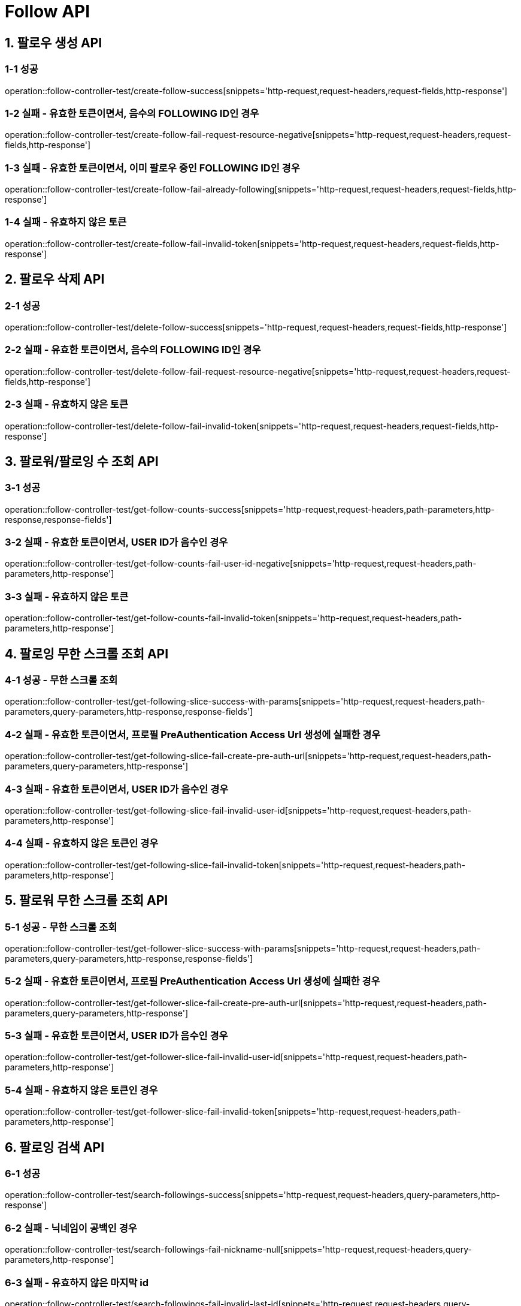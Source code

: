 [[Follow-API]]
= *Follow API*

[[팔로우-생성-API]]
== *1. 팔로우 생성 API*

=== *1-1 성공*

operation::follow-controller-test/create-follow-success[snippets='http-request,request-headers,request-fields,http-response']

=== *1-2 실패 - 유효한 토큰이면서, 음수의 FOLLOWING ID인 경우*

operation::follow-controller-test/create-follow-fail-request-resource-negative[snippets='http-request,request-headers,request-fields,http-response']

=== *1-3 실패 - 유효한 토큰이면서, 이미 팔로우 중인 FOLLOWING ID인 경우*

operation::follow-controller-test/create-follow-fail-already-following[snippets='http-request,request-headers,request-fields,http-response']

=== *1-4 실패 - 유효하지 않은 토큰*

operation::follow-controller-test/create-follow-fail-invalid-token[snippets='http-request,request-headers,request-fields,http-response']

[[팔로우-삭제-API]]
== *2. 팔로우 삭제 API*

=== *2-1 성공*

operation::follow-controller-test/delete-follow-success[snippets='http-request,request-headers,request-fields,http-response']

=== *2-2 실패 - 유효한 토큰이면서, 음수의 FOLLOWING ID인 경우*

operation::follow-controller-test/delete-follow-fail-request-resource-negative[snippets='http-request,request-headers,request-fields,http-response']

=== *2-3 실패 - 유효하지 않은 토큰*

operation::follow-controller-test/delete-follow-fail-invalid-token[snippets='http-request,request-headers,request-fields,http-response']

[[팔로워-팔로잉-수-조회-API]]
== *3. 팔로워/팔로잉 수 조회 API*

=== *3-1 성공*

operation::follow-controller-test/get-follow-counts-success[snippets='http-request,request-headers,path-parameters,http-response,response-fields']

=== *3-2 실패 - 유효한 토큰이면서, USER ID가 음수인 경우*

operation::follow-controller-test/get-follow-counts-fail-user-id-negative[snippets='http-request,request-headers,path-parameters,http-response']

=== *3-3 실패 - 유효하지 않은 토큰*

operation::follow-controller-test/get-follow-counts-fail-invalid-token[snippets='http-request,request-headers,path-parameters,http-response']

[[팔로잉-무한-스크롤-조회-API]]
== *4. 팔로잉 무한 스크롤 조회 API*

=== *4-1 성공 - 무한 스크롤 조회*

operation::follow-controller-test/get-following-slice-success-with-params[snippets='http-request,request-headers,path-parameters,query-parameters,http-response,response-fields']

=== *4-2 실패 - 유효한 토큰이면서, 프로필 PreAuthentication Access Url 생성에 실패한 경우*

operation::follow-controller-test/get-following-slice-fail-create-pre-auth-url[snippets='http-request,request-headers,path-parameters,query-parameters,http-response']

=== *4-3 실패 - 유효한 토큰이면서, USER ID가 음수인 경우*

operation::follow-controller-test/get-following-slice-fail-invalid-user-id[snippets='http-request,request-headers,path-parameters,http-response']

=== *4-4 실패 - 유효하지 않은 토큰인 경우*

operation::follow-controller-test/get-following-slice-fail-invalid-token[snippets='http-request,request-headers,path-parameters,http-response']

[[팔로워-무한-스크롤-조회-API]]
== *5. 팔로워 무한 스크롤 조회 API*

=== *5-1 성공 - 무한 스크롤 조회*

operation::follow-controller-test/get-follower-slice-success-with-params[snippets='http-request,request-headers,path-parameters,query-parameters,http-response,response-fields']

=== *5-2 실패 - 유효한 토큰이면서, 프로필 PreAuthentication Access Url 생성에 실패한 경우*

operation::follow-controller-test/get-follower-slice-fail-create-pre-auth-url[snippets='http-request,request-headers,path-parameters,query-parameters,http-response']

=== *5-3 실패 - 유효한 토큰이면서, USER ID가 음수인 경우*

operation::follow-controller-test/get-follower-slice-fail-invalid-user-id[snippets='http-request,request-headers,path-parameters,http-response']

=== *5-4 실패 - 유효하지 않은 토큰인 경우*

operation::follow-controller-test/get-follower-slice-fail-invalid-token[snippets='http-request,request-headers,path-parameters,http-response']

[[팔로잉-검색-API]]
== *6. 팔로잉 검색 API*

=== *6-1 성공*

operation::follow-controller-test/search-followings-success[snippets='http-request,request-headers,query-parameters,http-response']

=== *6-2 실패 - 닉네임이 공백인 경우*

operation::follow-controller-test/search-followings-fail-nickname-null[snippets='http-request,request-headers,query-parameters,http-response']

=== *6-3 실패 - 유효하지 않은 마지막 id*

operation::follow-controller-test/search-followings-fail-invalid-last-id[snippets='http-request,request-headers,query-parameters,http-response']

=== *6-4 실패 - 유효하지 않은 사이즈*

operation::follow-controller-test/search-followings-fail-invalid-size[snippets='http-request,request-headers,query-parameters,http-response']

=== *6-5 실패 - 가입하지 않은 유저*

operation::follow-controller-test/search-followings-fail-not-registered-user[snippets='http-request,request-headers,query-parameters,http-response']

=== *6-5 실패 - 유효하지 않은 토큰*

operation::follow-controller-test/search-followings-fail-invalid-token[snippets='http-request,request-headers,query-parameters,http-response']

[[팔로워-검색-API]]
== *7. 팔로워 검색 API*

=== *7-1 성공*

operation::follow-controller-test/search-followers-success[snippets='http-request,request-headers,query-parameters,http-response']

=== *7-2 실패 - 닉네임이 공백인 경우*

operation::follow-controller-test/search-followers-fail-nickname-null[snippets='http-request,request-headers,query-parameters,http-response']

=== *7-3 실패 - 유효하지 않은 마지막 id*

operation::follow-controller-test/search-followers-fail-invalid-last-id[snippets='http-request,request-headers,query-parameters,http-response']

=== *7-4 실패 - 유효하지 않은 사이즈*

operation::follow-controller-test/search-followers-fail-invalid-size[snippets='http-request,request-headers,query-parameters,http-response']

=== *7-5 실패 - 유효하지 않은 토큰*

operation::follow-controller-test/search-followers-fail-invalid-token[snippets='http-request,request-headers,query-parameters,http-response']


[[알수도-있는-유저-검색-API]]
== *8. 알수도 있는 유저 검색 API*

=== *8-1 성공*

operation::follow-controller-test/get-may-know-success[snippets='http-request,request-headers,query-parameters,http-response']

=== *8-2 실패 - 유효하지 않은 마지막 id*

operation::follow-controller-test/get-may-know-fail-invalid-last-id[snippets='http-request,request-headers,query-parameters,http-response']

=== *8-3 실패 - 유효하지 않은 사이즈*

operation::follow-controller-test/get-may-know-fail-invalid-size[snippets='http-request,request-headers,query-parameters,http-response']

=== *8-4 실패 - 가입하지 않은 유저*

operation::follow-controller-test/get-may-know-fail-not-registered-user[snippets='http-request,request-headers,query-parameters,http-response']

=== *8-5 실패 - 유효하지 않은 토큰*

operation::follow-controller-test/get-may-know-fail-invalid-token[snippets='http-request,request-headers,query-parameters,http-response']

[[방문한-친구수-조회-API]]

== *9. 방문한 친구수 조회 API*

=== *9-1 성공*

operation::follow-controller-test/get-visited-followings-success[snippets='http-request,request-headers,path-parameters,http-response']

=== *9-2 실패 - 잘못된 장소 Id*

operation::follow-controller-test/get-visited-followings-fail-invalid-placeId[snippets='http-request,request-headers,path-parameters,http-response']

=== *9-3 실패 - 가입되어 있지 않은 USER*

operation::follow-controller-test/get-visited-followings-fail-not-registered-user[snippets='http-request,request-headers,path-parameters,http-response']

=== *9-4 실패 - 유효하지 않은 토큰*

operation::follow-controller-test/get-visited-followings-fail-invalid-token[snippets='http-request,request-headers,path-parameters,http-response']
